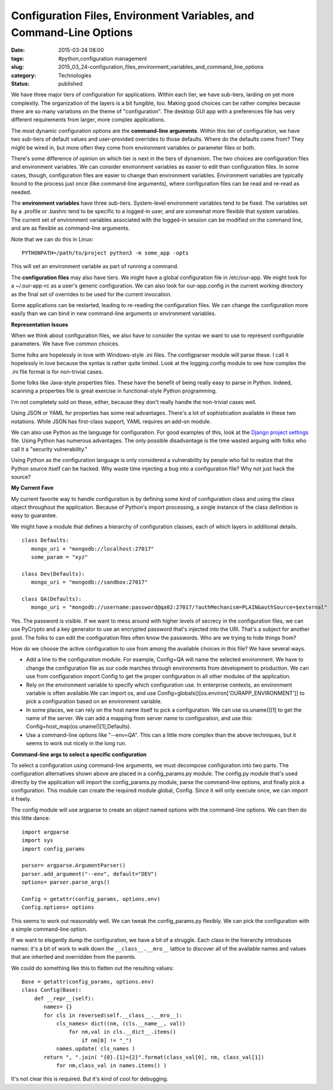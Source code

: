 Configuration Files, Environment Variables, and Command-Line Options
====================================================================

:date: 2015-03-24 08:00
:tags: #python,configuration management
:slug: 2015_03_24-configuration_files_environment_variables_and_command_line_options
:category: Technologies
:status: published


We have three major tiers of configuration for applications. Within
each tier, we have sub-tiers, larding on yet more complexity. The
organization of the layers is a bit fungible, too. Making good choices
can be rather complex because there are so many variations on the
theme of "configuration". The desktop GUI app with a preferences file
has very different requirements from larger, more complex
applications.

The most dynamic configuration options are the **command-line
arguments**. Within this tier of configuration, we have two sub-tiers
of default values and user-provided overrides to those defaults. Where
do the defaults come from? They might be wired in, but more often they
come from environment variables or parameter files or both.

There's some difference of opinion on which tier is next in the tiers
of dynamism. The two choices are configuration files and environment
variables. We can consider environment variables as easier to edit
than configuration files. In some cases, though, configuration files
are easier to change than environment variables. Environment variables
are typically bound to the process just once (like command-line
arguments), where configuration files can be read and re-read as
needed.

The **environment variables** have three sub-tiers. System-level
environment variables tend to be fixed. The variables set by a
.profile or .bashrc tend to be specific to a logged-in user, and are
somewhat more flexible that system variables. The current set of
environment variables associated with the logged-in session can be
modified on the command line, and are as flexible as command-line
arguments.

Note that we can do this in Linux:

::

    PYTHONPATH=/path/to/project python3 -m some_app -opts

This will set an environment variable as part of running a command.

The **configuration files** may also have tiers. We might have a
global configuration file in /etc/our-app. We might look for a
~/.our-app-rc as a user's generic configuration. We can also look for
our-app.config in the current working directory as the final set of
overrides to be used for the current invocation.

Some applications can be restarted, leading to re-reading the
configuration files. We can change the configuration more easily than
we can bind in new command-line arguments or environment variables.

**Representation Issues**

When we think about configuration files, we also have to consider the
syntax we want to use to represent configurable parameters. We have
five common choices.

Some folks are hopelessly in love with Windows-style .ini files. The
configparser module will parse these. I call it hopelessly in love
because the syntax is rather quite limited. Look at the logging.config
module to see how complex the .ini file format is for non-trivial
cases.

Some folks like Java-style properties files. These have the benefit of
being really easy to parse in Python. Indeed, scanning a properties
file is great exercise in functional-style Python programming.

I'm not completely sold on these, either, because they don't really
handle the non-trivial cases well.

Using JSON or YAML for properties has some real advantages. There's a
lot of sophistication available in these two notations. While JSON has
first-class support, YAML requires an add-on module.

We can also use Python as the language for configuration. For good
examples of this, look at the `Django project
settings <https://docs.djangoproject.com/en/1.7/topics/settings/>`__
file. Using Python has numerous advantages. The only possible
disadvantage is the time wasted arguing with folks who call it a
"security vulnerability."

Using Python as the configuration language is only considered a
vulnerability by people who fail to realize that the Python source
itself can be hacked. Why waste time injecting a bug into a
configuration file? Why not just hack the source?

**My Current Fave**

My current favorite way to handle configuration is by defining some
kind of configuration class and using the class object throughout the
application. Because of Python's import processing, a single instance
of the class definition is easy to guarantee.

We might have a module that defines a hierarchy of configuration
classes, each of which layers in additional details.

::

    class Defaults:
       mongo_uri = "mongodb://localhost:27017"
       some_param = "xyz"

    class Dev(Defaults):
       mongo_uri = "mongodb://sandbox:27017"

    class QA(Defaults):
       mongo_uri = "mongodb://username:password@qa02:27017/?authMechanism=PLAIN&authSource=$external"


Yes. The password is visible. If we want to mess around with higher
levels of secrecy in the configuration files, we can use PyCrypto and
a key generator to use an encrypted password that's injected into the
URI. That's a subject for another post. The folks to can edit the
configuration files often know the passwords. Who are we trying to
hide things from?

How do we choose the active configuration to use from among the
available choices in this file? We have several ways.

-   Add a line to the configuration module. For example, Config=QA
    will name the selected environment. We have to change the
    configuration file as our code marches through environments from
    development to production. We can use from configuration import
    Config to get the proper configuration in all other modules of the
    application.

-   Rely on the environment variable to specify which configuration
    use. In enterprise contexts, an environment variable is often
    available.We can import os, and use
    Config=globals()[os.environ['OURAPP_ENVIRONMENT']] to pick a
    configuration based on an environment variable.

-   In some places, we can rely on the host name itself to pick a
    configuration. We can use os.uname()[1] to get the name of the
    server. We can add a mapping from server name to configuration,
    and use this: Config=host_map(os.uname()[1],Defaults).

-   Use a command-line options like "--env=QA". This can a little more
    complex than the above techniques, but it seems to work out nicely
    in the long run.

**Command-line args to select a specific configuration**

To select a configuration using command-line arguments, we must
decompose configuration into two parts. The configuration
alternatives shown above are placed in a config_params.py module. The
config.py module that's used directly by the application will import
the config_params.py module, parse the command-line options, and
finally pick a configuration. This module can create the required
module global, Config. Since it will only execute once, we can import
it freely.

The config module will use argparse to create an object named options
with the command-line options. We can then do this little dance:

::

  import argparse
  import sys
  import config_params

  parser= argparse.ArgumentParser()
  parser.add_argument("--env", default="DEV")
  options= parser.parse_args()

  Config = getattr(config_params, options.env)
  Config.options= options

This seems to work out reasonably well. We can tweak the
config_params.py flexibly. We can pick the configuration with a
simple command-line option.

If we want to elegantly dump the configuration, we have a bit of a
struggle. Each class in the hierarchy introduces names: it's a bit of
work to walk down the ``__class__.__mro__`` lattice to discover all of
the available names and values that are inherited and overridden from
the parents.

We could do something like this to flatten out the resulting values:


::

    Base = getattr(config_params, options.env)
    class Config(Base):
        def __repr__(self):
           names= {}
           for cls in reversed(self.__class__.__mro__):
               cls_names= dict((nm, (cls.__name__, val))
                   for nm,val in cls.__dict__.items()
                       if nm[0] != "_")
               names.update( cls_names )
           return ", ".join( "{0}.{1}={2}".format(class_val[0], nm, class_val[1])
               for nm,class_val in names.items() )

It's not clear this is required. But it's kind of cool for debugging.





